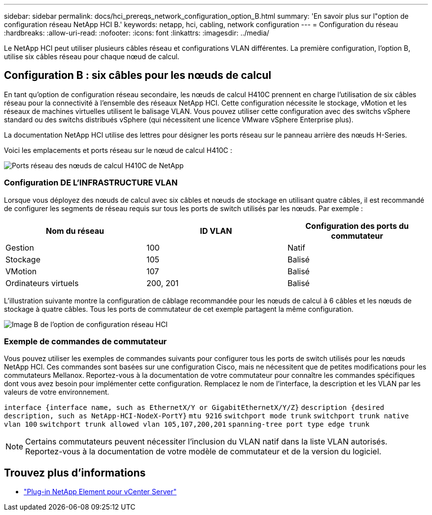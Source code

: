 ---
sidebar: sidebar 
permalink: docs/hci_prereqs_network_configuration_option_B.html 
summary: 'En savoir plus sur l"option de configuration réseau NetApp HCI B.' 
keywords: netapp, hci, cabling, network configuration 
---
= Configuration du réseau
:hardbreaks:
:allow-uri-read: 
:nofooter: 
:icons: font
:linkattrs: 
:imagesdir: ../media/


[role="lead"]
Le NetApp HCI peut utiliser plusieurs câbles réseau et configurations VLAN différentes. La première configuration, l'option B, utilise six câbles réseau pour chaque nœud de calcul.



== Configuration B : six câbles pour les nœuds de calcul

En tant qu'option de configuration réseau secondaire, les nœuds de calcul H410C prennent en charge l'utilisation de six câbles réseau pour la connectivité à l'ensemble des réseaux NetApp HCI. Cette configuration nécessite le stockage, vMotion et les réseaux de machines virtuelles utilisent le balisage VLAN. Vous pouvez utiliser cette configuration avec des switchs vSphere standard ou des switchs distribués vSphere (qui nécessitent une licence VMware vSphere Enterprise plus).

La documentation NetApp HCI utilise des lettres pour désigner les ports réseau sur le panneau arrière des nœuds H-Series.

Voici les emplacements et ports réseau sur le nœud de calcul H410C :

[#H35700E_H410C]
image::HCI_ISI_compute_6cable.png[Ports réseau des nœuds de calcul H410C de NetApp]



=== Configuration DE L'INFRASTRUCTURE VLAN

Lorsque vous déployez des nœuds de calcul avec six câbles et nœuds de stockage en utilisant quatre câbles, il est recommandé de configurer les segments de réseau requis sur tous les ports de switch utilisés par les nœuds. Par exemple :

|===
| Nom du réseau | ID VLAN | Configuration des ports du commutateur 


| Gestion | 100 | Natif 


| Stockage | 105 | Balisé 


| VMotion | 107 | Balisé 


| Ordinateurs virtuels | 200, 201 | Balisé 
|===
L'illustration suivante montre la configuration de câblage recommandée pour les nœuds de calcul à 6 câbles et les nœuds de stockage à quatre câbles. Tous les ports de commutateur de cet exemple partagent la même configuration.

image::hci_networking_config_scenario_2.png[Image B de l'option de configuration réseau HCI]



=== Exemple de commandes de commutateur

Vous pouvez utiliser les exemples de commandes suivants pour configurer tous les ports de switch utilisés pour les nœuds NetApp HCI. Ces commandes sont basées sur une configuration Cisco, mais ne nécessitent que de petites modifications pour les commutateurs Mellanox. Reportez-vous à la documentation de votre commutateur pour connaître les commandes spécifiques dont vous avez besoin pour implémenter cette configuration. Remplacez le nom de l'interface, la description et les VLAN par les valeurs de votre environnement.

`interface {interface name, such as EthernetX/Y or GigabitEthernetX/Y/Z}`
`description {desired description, such as NetApp-HCI-NodeX-PortY}`
`mtu 9216`
`switchport mode trunk`
`switchport trunk native vlan 100`
`switchport trunk allowed vlan 105,107,200,201`
`spanning-tree port type edge trunk`


NOTE: Certains commutateurs peuvent nécessiter l'inclusion du VLAN natif dans la liste VLAN autorisés. Reportez-vous à la documentation de votre modèle de commutateur et de la version du logiciel.

[discrete]
== Trouvez plus d'informations

* https://docs.netapp.com/us-en/vcp/index.html["Plug-in NetApp Element pour vCenter Server"^]

